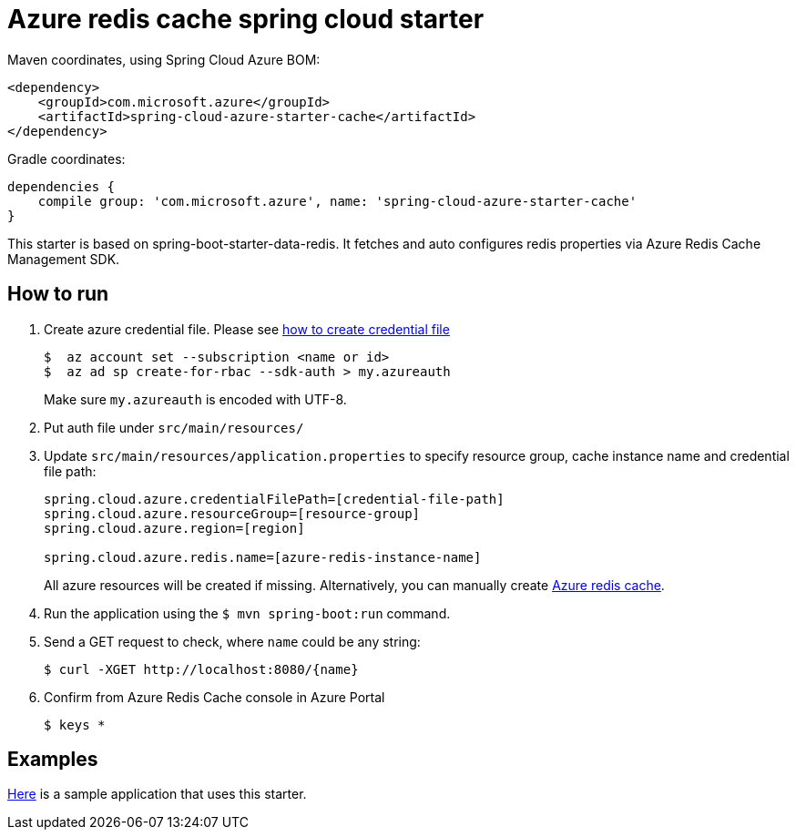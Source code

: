 = Azure redis cache spring cloud starter

Maven coordinates, using Spring Cloud Azure BOM:

[source,xml]
----
<dependency>
    <groupId>com.microsoft.azure</groupId>
    <artifactId>spring-cloud-azure-starter-cache</artifactId>
</dependency>
----

Gradle coordinates:

[source]
----
dependencies {
    compile group: 'com.microsoft.azure', name: 'spring-cloud-azure-starter-cache'
}
----

This starter is based on spring-boot-starter-data-redis. It fetches and auto configures redis properties via Azure Redis
 Cache Management SDK.

== How to run

1.  Create azure credential file. Please see https://github.com/Azure/azure-libraries-for-java/blob/master/AUTH.md[how to create credential file]
+
....
$  az account set --subscription <name or id>
$  az ad sp create-for-rbac --sdk-auth > my.azureauth
....
+
Make sure `my.azureauth` is encoded with UTF-8.

2.  Put auth file under `src/main/resources/`

3.  Update `src/main/resources/application.properties` to specify resource group, cache instance name and credential file path:
+
....
spring.cloud.azure.credentialFilePath=[credential-file-path]
spring.cloud.azure.resourceGroup=[resource-group]
spring.cloud.azure.region=[region]

spring.cloud.azure.redis.name=[azure-redis-instance-name]
....
+
All azure resources will be created if missing. Alternatively, you can manually create
https://docs.microsoft.com/en-us/azure/redis-cache/[Azure redis cache].

4.  Run the application using the `$ mvn spring-boot:run` command.
5.  Send a GET request to check, where `name` could be any string:
+
....
$ curl -XGET http://localhost:8080/{name}
....
6.  Confirm from Azure Redis Cache console in Azure Portal
+
....
$ keys *
....

== Examples
link:../../spring-cloud-azure-samples/spring-cloud-azure-cache-sample[Here]
is a sample application that uses this starter.
